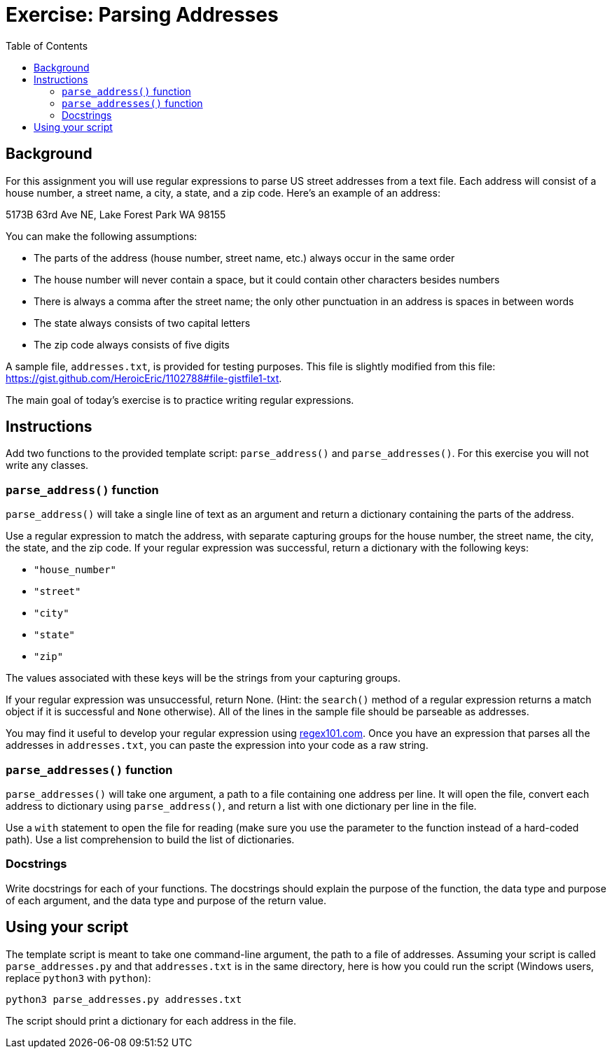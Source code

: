 = Exercise: Parsing Addresses
:includedir: ../../../../includes
:source-highlighter: rouge
:stem:
:toc: left


== Background

For this assignment you will use regular expressions to parse US street addresses from a text file. Each address will consist of a house number, a street name, a city, a state, and a zip code. Here's an example of an address:

5173B 63rd Ave NE, Lake Forest Park WA 98155

You can make the following assumptions:

* The parts of the address (house number, street name, etc.) always occur in the same order
* The house number will never contain a space, but it could contain other characters besides numbers
* There is always a comma after the street name; the only other punctuation in an address is spaces in between words
* The state always consists of two capital letters
* The zip code always consists of five digits

A sample file, `addresses.txt`, is provided for testing purposes. This file is slightly modified from this file: https://gist.github.com/HeroicEric/1102788#file-gistfile1-txt.

The main goal of today's exercise is to practice writing regular expressions.

== Instructions

Add two functions to the provided template script: `parse_address()` and `parse_addresses()`. For this exercise you will not write any classes.

=== `parse_address()` function

`parse_address()` will take a single line of text as an argument and return a dictionary containing the parts of the address.

Use a regular expression to match the address, with separate capturing groups for the house number, the street name, the city, the state, and the zip code. If your regular expression was successful, return a dictionary with the following keys:

* `"house_number"`
* `"street"`
* `"city"`
* `"state"`
* `"zip"`

The values associated with these keys will be the strings from your capturing groups.

If your regular expression was unsuccessful, return None. (Hint: the `search()` method of a regular expression returns a match object if it is successful and `None` otherwise). All of the lines in the sample file should be parseable as addresses.

You may find it useful to develop your regular expression using link:regex101.com[]. Once you have an expression that parses all the addresses in `addresses.txt`, you can paste the expression into your code as a raw string.

=== `parse_addresses()` function

`parse_addresses()` will take one argument, a path to a file containing one address per line. It will open the file, convert each address to dictionary using `parse_address()`, and return a list with one dictionary per line in the file.

Use a `with` statement to open the file for reading (make sure you use the parameter to the function instead of a hard-coded path). Use a list comprehension to build the list of dictionaries.

=== Docstrings

Write docstrings for each of your functions. The docstrings should explain the purpose of the function, the data type and purpose of each argument, and the data type and purpose of the return value.

== Using your script

The template script is meant to take one command-line argument, the path to a file of addresses. Assuming your script is called `parse_addresses.py` and that `addresses.txt` is in the same directory, here is how you could run the script (Windows users, replace `python3` with `python`):

----
python3 parse_addresses.py addresses.txt
----

The script should print a dictionary for each address in the file.
